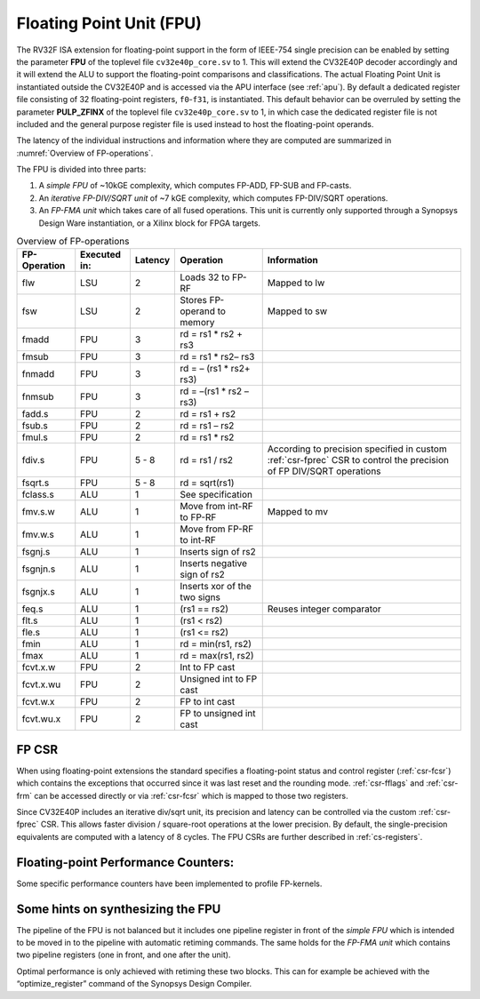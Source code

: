 .. _fpu:

Floating Point Unit (FPU)
=========================

The RV32F ISA extension for floating-point support in the form of IEEE-754 single
precision can be enabled by setting the parameter **FPU** of the toplevel file
``cv32e40p_core.sv`` to 1. This will extend the CV32E40P decoder accordingly
and it will extend the ALU to support the floating-point comparisons and
classifications. The actual Floating Point Unit is instantiated outside the
CV32E40P and is accessed via the APU interface (see :ref:`apu`).
By default a dedicated register file consisting of 32
floating-point registers, ``f0``-``f31``, is instantiated. This default behavior
can be overruled by setting the parameter **PULP_ZFINX** of the toplevel
file ``cv32e40p_core.sv`` to 1, in which case the dedicated register file is
not included and the general purpose register file is used instead to
host the floating-point operands.

The latency of the individual instructions and
information where they are computed are summarized in :numref:`Overview of FP-operations`.

The FPU is divided into three parts:

1. A *simple FPU* of ~10kGE complexity, which computes FP-ADD, FP-SUB
   and FP-casts.

2. An *iterative FP-DIV/SQRT unit* of ~7 kGE complexity, which computes
   FP-DIV/SQRT operations.

3. An *FP-FMA unit* which takes care of all fused operations. This unit
   is currently only supported through a Synopsys Design Ware
   instantiation, or a Xilinx block for FPGA targets.

.. table:: Overview of FP-operations
  :name: Overview of FP-operations

  +--------------------+--------------------+---------------+--------------------------------+-----------------------------------------------------------------------------------------------------------------------------+
  |   FP-Operation     |   Executed in:     |   Latency     |   Operation                    |   Information                                                                                                               |
  +====================+====================+===============+================================+=============================================================================================================================+
  | flw                | LSU                | 2             | Loads 32 to FP-RF              | Mapped to lw                                                                                                                |
  +--------------------+--------------------+---------------+--------------------------------+-----------------------------------------------------------------------------------------------------------------------------+
  | fsw                | LSU                | 2             | Stores FP-operand to memory    | Mapped to sw                                                                                                                |
  +--------------------+--------------------+---------------+--------------------------------+-----------------------------------------------------------------------------------------------------------------------------+
  | fmadd              | FPU                | 3             | rd = rs1 \* rs2 + rs3          |                                                                                                                             |
  +--------------------+--------------------+---------------+--------------------------------+-----------------------------------------------------------------------------------------------------------------------------+
  | fmsub              | FPU                | 3             | rd = rs1 \* rs2– rs3           |                                                                                                                             |
  +--------------------+--------------------+---------------+--------------------------------+-----------------------------------------------------------------------------------------------------------------------------+
  | fnmadd             | FPU                | 3             | rd = – (rs1 \* rs2+ rs3)       |                                                                                                                             |
  +--------------------+--------------------+---------------+--------------------------------+-----------------------------------------------------------------------------------------------------------------------------+
  | fnmsub             | FPU                | 3             | rd = –(rs1 \* rs2 – rs3)       |                                                                                                                             |
  +--------------------+--------------------+---------------+--------------------------------+-----------------------------------------------------------------------------------------------------------------------------+
  | fadd.s             | FPU                | 2             | rd = rs1 + rs2                 |                                                                                                                             |
  +--------------------+--------------------+---------------+--------------------------------+-----------------------------------------------------------------------------------------------------------------------------+
  | fsub.s             | FPU                | 2             | rd = rs1 – rs2                 |                                                                                                                             |
  +--------------------+--------------------+---------------+--------------------------------+-----------------------------------------------------------------------------------------------------------------------------+
  | fmul.s             | FPU                | 2             | rd = rs1 \* rs2                |                                                                                                                             |
  +--------------------+--------------------+---------------+--------------------------------+-----------------------------------------------------------------------------------------------------------------------------+
  | fdiv.s             | FPU                | 5 - 8         | rd = rs1 / rs2                 | According to precision specified in custom :ref:`csr-fprec` CSR to control the precision of FP DIV/SQRT operations          |
  +--------------------+--------------------+---------------+--------------------------------+-----------------------------------------------------------------------------------------------------------------------------+
  | fsqrt.s            | FPU                | 5 - 8         | rd = sqrt(rs1)                 |                                                                                                                             |
  +--------------------+--------------------+---------------+--------------------------------+-----------------------------------------------------------------------------------------------------------------------------+
  | fclass.s           | ALU                | 1             | See specification              |                                                                                                                             |
  +--------------------+--------------------+---------------+--------------------------------+-----------------------------------------------------------------------------------------------------------------------------+
  | fmv.s.w            | ALU                | 1             | Move from int-RF to FP-RF      | Mapped to mv                                                                                                                |
  +--------------------+--------------------+---------------+--------------------------------+-----------------------------------------------------------------------------------------------------------------------------+
  | fmv.w.s            | ALU                | 1             | Move from FP-RF to int-RF      |                                                                                                                             |
  +--------------------+--------------------+---------------+--------------------------------+-----------------------------------------------------------------------------------------------------------------------------+
  | fsgnj.s            | ALU                | 1             | Inserts sign of rs2            |                                                                                                                             |
  +--------------------+--------------------+---------------+--------------------------------+-----------------------------------------------------------------------------------------------------------------------------+
  | fsgnjn.s           | ALU                | 1             | Inserts negative sign of rs2   |                                                                                                                             |
  +--------------------+--------------------+---------------+--------------------------------+-----------------------------------------------------------------------------------------------------------------------------+
  | fsgnjx.s           | ALU                | 1             | Inserts xor of the two signs   |                                                                                                                             |
  +--------------------+--------------------+---------------+--------------------------------+-----------------------------------------------------------------------------------------------------------------------------+
  | feq.s              | ALU                | 1             | (rs1 == rs2)                   | Reuses integer comparator                                                                                                   |
  +--------------------+--------------------+---------------+--------------------------------+-----------------------------------------------------------------------------------------------------------------------------+
  | flt.s              | ALU                | 1             | (rs1 < rs2)                    |                                                                                                                             |
  +--------------------+--------------------+---------------+--------------------------------+-----------------------------------------------------------------------------------------------------------------------------+
  | fle.s              | ALU                | 1             | (rs1 <= rs2)                   |                                                                                                                             |
  +--------------------+--------------------+---------------+--------------------------------+-----------------------------------------------------------------------------------------------------------------------------+
  | fmin               | ALU                | 1             | rd = min(rs1, rs2)             |                                                                                                                             |
  +--------------------+--------------------+---------------+--------------------------------+-----------------------------------------------------------------------------------------------------------------------------+
  | fmax               | ALU                | 1             | rd = max(rs1, rs2)             |                                                                                                                             |
  +--------------------+--------------------+---------------+--------------------------------+-----------------------------------------------------------------------------------------------------------------------------+
  | fcvt.x.w           | FPU                | 2             | Int to FP cast                 |                                                                                                                             |
  +--------------------+--------------------+---------------+--------------------------------+-----------------------------------------------------------------------------------------------------------------------------+
  | fcvt.x.wu          | FPU                | 2             | Unsigned int to FP cast        |                                                                                                                             |
  +--------------------+--------------------+---------------+--------------------------------+-----------------------------------------------------------------------------------------------------------------------------+
  | fcvt.w.x           | FPU                | 2             | FP to int cast                 |                                                                                                                             |
  +--------------------+--------------------+---------------+--------------------------------+-----------------------------------------------------------------------------------------------------------------------------+
  | fcvt.wu.x          | FPU                | 2             | FP to unsigned int cast        |                                                                                                                             |
  +--------------------+--------------------+---------------+--------------------------------+-----------------------------------------------------------------------------------------------------------------------------+

FP CSR
------

When using floating-point extensions the standard specifies a
floating-point status and control register (:ref:`csr-fcsr`) which contains the
exceptions that occurred since it was last reset and the rounding mode.
:ref:`csr-fflags` and :ref:`csr-frm` can be accessed directly or via :ref:`csr-fcsr` which is mapped to
those two registers.

Since CV32E40P includes an iterative div/sqrt unit, its precision and
latency can be controlled via the custom :ref:`csr-fprec` CSR. This allows faster
division / square-root operations at the lower precision. By default,
the single-precision equivalents are computed with a latency of 8
cycles. The FPU CSRs are further described in :ref:`cs-registers`.

Floating-point Performance Counters:
------------------------------------

Some specific performance counters have been implemented to profile
FP-kernels.

Some hints on synthesizing the FPU
----------------------------------

The pipeline of the FPU is not balanced but it includes one pipeline
register in front of the *simple FPU* which is intended to be moved in
to the pipeline with automatic retiming commands. The same holds for the
*FP-FMA unit* which contains two pipeline registers (one in front, and
one after the unit).

Optimal performance is only achieved with retiming these two blocks.
This can for example be achieved with the “optimize\_register” command
of the Synopsys Design Compiler.
